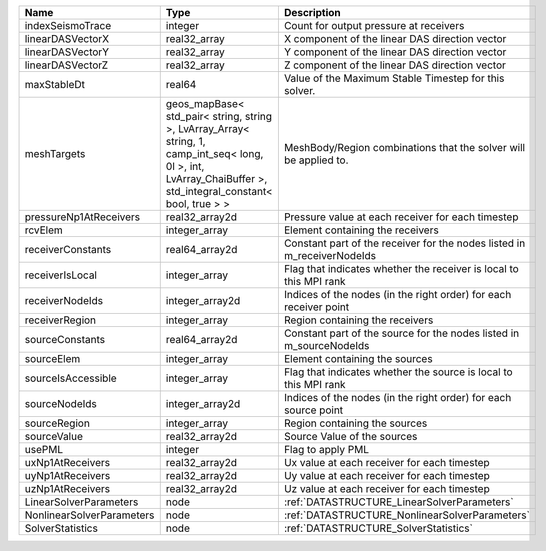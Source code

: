 

========================= ============================================================================================================================================================== ======================================================================= 
Name                      Type                                                                                                                                                           Description                                                             
========================= ============================================================================================================================================================== ======================================================================= 
indexSeismoTrace          integer                                                                                                                                                        Count for output pressure at receivers                                  
linearDASVectorX          real32_array                                                                                                                                                   X component of the linear DAS direction vector                          
linearDASVectorY          real32_array                                                                                                                                                   Y component of the linear DAS direction vector                          
linearDASVectorZ          real32_array                                                                                                                                                   Z component of the linear DAS direction vector                          
maxStableDt               real64                                                                                                                                                         Value of the Maximum Stable Timestep for this solver.                   
meshTargets               geos_mapBase< std_pair< string, string >, LvArray_Array< string, 1, camp_int_seq< long, 0l >, int, LvArray_ChaiBuffer >, std_integral_constant< bool, true > > MeshBody/Region combinations that the solver will be applied to.        
pressureNp1AtReceivers    real32_array2d                                                                                                                                                 Pressure value at each receiver for each timestep                       
rcvElem                   integer_array                                                                                                                                                  Element containing the receivers                                        
receiverConstants         real64_array2d                                                                                                                                                 Constant part of the receiver for the nodes listed in m_receiverNodeIds 
receiverIsLocal           integer_array                                                                                                                                                  Flag that indicates whether the receiver is local to this MPI rank      
receiverNodeIds           integer_array2d                                                                                                                                                Indices of the nodes (in the right order) for each receiver point       
receiverRegion            integer_array                                                                                                                                                  Region containing the receivers                                         
sourceConstants           real64_array2d                                                                                                                                                 Constant part of the source for the nodes listed in m_sourceNodeIds     
sourceElem                integer_array                                                                                                                                                  Element containing the sources                                          
sourceIsAccessible        integer_array                                                                                                                                                  Flag that indicates whether the source is local to this MPI rank        
sourceNodeIds             integer_array2d                                                                                                                                                Indices of the nodes (in the right order) for each source point         
sourceRegion              integer_array                                                                                                                                                  Region containing the sources                                           
sourceValue               real32_array2d                                                                                                                                                 Source Value of the sources                                             
usePML                    integer                                                                                                                                                        Flag to apply PML                                                       
uxNp1AtReceivers          real32_array2d                                                                                                                                                 Ux value at each receiver for each timestep                             
uyNp1AtReceivers          real32_array2d                                                                                                                                                 Uy value at each receiver for each timestep                             
uzNp1AtReceivers          real32_array2d                                                                                                                                                 Uz value at each receiver for each timestep                             
LinearSolverParameters    node                                                                                                                                                           :ref:`DATASTRUCTURE_LinearSolverParameters`                             
NonlinearSolverParameters node                                                                                                                                                           :ref:`DATASTRUCTURE_NonlinearSolverParameters`                          
SolverStatistics          node                                                                                                                                                           :ref:`DATASTRUCTURE_SolverStatistics`                                   
========================= ============================================================================================================================================================== ======================================================================= 


